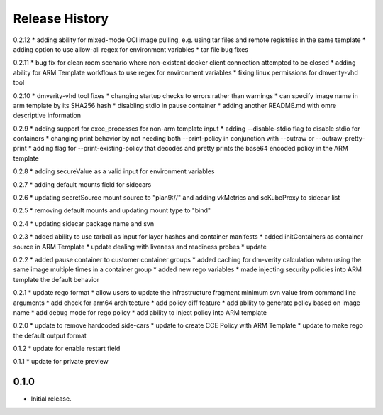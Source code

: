 .. :changelog:

Release History
===============
0.2.12
* adding ability for mixed-mode OCI image pulling, e.g. using tar files and remote registries in the same template
* adding option to use allow-all regex for environment variables
* tar file bug fixes

0.2.11
* bug fix for clean room scenario where non-existent docker client connection attempted to be closed
* adding ability for ARM Template workflows to use regex for environment variables
* fixing linux permissions for dmverity-vhd tool

0.2.10
* dmverity-vhd tool fixes
* changing startup checks to errors rather than warnings
* can specify image name in arm template by its SHA256 hash
* disabling stdio in pause container
* adding another README.md with omre descriptive information

0.2.9
* adding support for exec_processes for non-arm template input
* adding --disable-stdio flag to disable stdio for containers
* changing print behavior by not needing both --print-policy in conjunction with --outraw or --outraw-pretty-print
* adding flag for --print-existing-policy that decodes and pretty prints the base64 encoded policy in the ARM template

0.2.8
* adding secureValue as a valid input for environment variables

0.2.7
* adding default mounts field for sidecars

0.2.6
* updating secretSource mount source to "plan9://" and adding vkMetrics and scKubeProxy to sidecar list

0.2.5
* removing default mounts and updating mount type to "bind"

0.2.4
* updating sidecar package name and svn

0.2.3
* added ability to use tarball as input for layer hashes and container manifests
* added initContainers as container source in ARM Template
* update dealing with liveness and readiness probes
* update

0.2.2
* added pause container to customer container groups
* added caching for dm-verity calculation when using the same image multiple times in a container group
* added new rego variables
* made injecting security policies into ARM template the default behavior

0.2.1
* update rego format
* allow users to update the infrastructure fragment minimum svn value from command line arguments
* add check for arm64 architecture
* add policy diff feature
* add ability to generate policy based on image name
* add debug mode for rego policy
* add ability to inject policy into ARM template

0.2.0
* update to remove hardcoded side-cars
* update to create CCE Policy with ARM Template
* update to make rego the default output format

0.1.2
* update for enable restart field

0.1.1
* update for private preview

0.1.0
++++++
* Initial release.